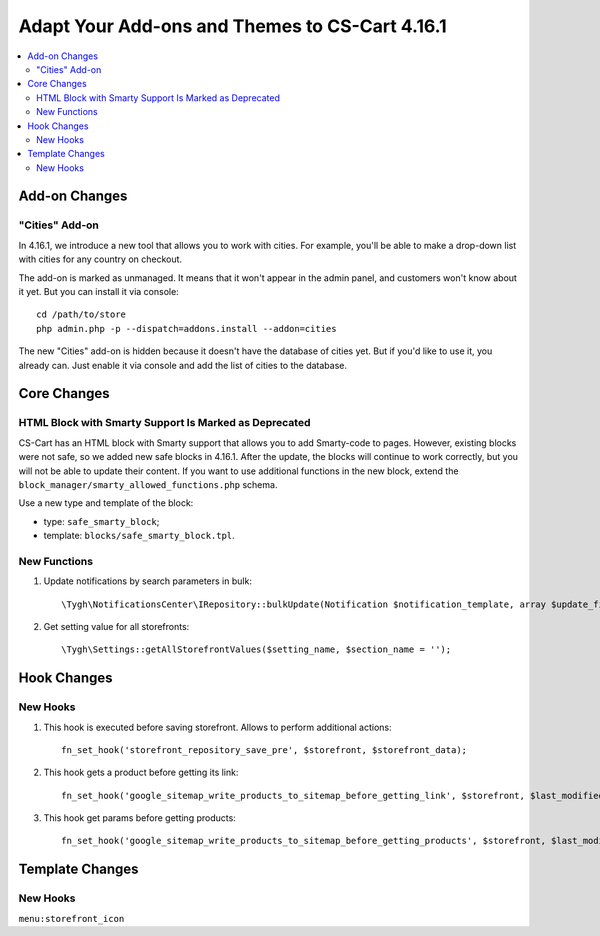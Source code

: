 ***********************************************
Adapt Your Add-ons and Themes to CS-Cart 4.16.1
***********************************************

.. contents::
    :local:
    :backlinks: none

==============
Add-on Changes
==============


---------------
"Cities" Add-on
---------------

In 4.16.1, we introduce a new tool that allows you to work with cities. For example, you'll be able to make a drop-down list with cities for any country on checkout.

The add-on is marked as unmanaged. It means that it won't appear in the admin panel, and customers won't know about it yet. But you can install it via console::

  cd /path/to/store
  php admin.php -p --dispatch=addons.install --addon=cities

The new "Cities" add-on is hidden because it doesn't have the database of cities yet. But if you'd like to use it, you already can. Just enable it via console and add the list of cities to the database.

============
Core Changes
============

------------------------------------------------------
HTML Block with Smarty Support Is Marked as Deprecated
------------------------------------------------------

CS-Cart has an HTML block with Smarty support that allows you to add Smarty-code to pages. However, existing blocks were not safe, so we added new safe blocks in 4.16.1. After the update, the blocks will continue to work correctly, but you will not be able to update their content. If you want to use additional functions in the new block, extend the ``block_manager/smarty_allowed_functions.php`` schema.

Use a new type and template of the block:

* type: ``safe_smarty_block``;
* template: ``blocks/safe_smarty_block.tpl``.

-------------
New Functions
-------------

#. Update notifications by search parameters in bulk::

       \Tygh\NotificationsCenter\IRepository::bulkUpdate(Notification $notification_template, array $update_fields = [], array $params = []);

#. Get setting value for all storefronts::

       \Tygh\Settings::getAllStorefrontValues($setting_name, $section_name = '');

============
Hook Changes
============

---------
New Hooks
---------

#. This hook is executed before saving storefront. Allows to perform additional actions::

       fn_set_hook('storefront_repository_save_pre', $storefront, $storefront_data);

#. This hook gets a product before getting its link::

       fn_set_hook('google_sitemap_write_products_to_sitemap_before_getting_link', $storefront, $last_modified_time, $change_frequency, $priority, $file, $link_counter, $file_counter, $sitemap_header, $sitemap_footer, $languages, $products, $product, $page, $params, $sitemap_items);

#. This hook get params before getting products::

       fn_set_hook('google_sitemap_write_products_to_sitemap_before_getting_products', $storefront, $last_modified_time, $change_frequency, $priority, $file, $link_counter, $file_counter, $sitemap_header, $sitemap_footer, $languages, $products, $product, $page, $params);

================
Template Changes
================

---------
New Hooks
---------

``menu:storefront_icon``
